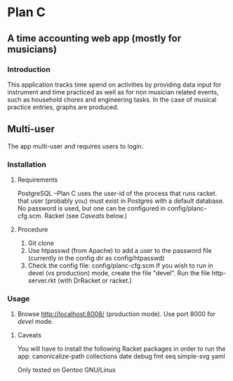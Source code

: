 * Plan C

** A time accounting web app (mostly for musicians)

*** Introduction
This application tracks time spend on activities by providing data
input for instrument and time practiced as well as for non musician
related events, such as household chores and engineering tasks. In the
case of musical practice entries, graphs are produced.

** Multi-user
The app multi-user and requires users to login.

*** Installation
**** Requirements
PostgreSQL --Plan C uses the user-id of the process that runs racket.
             that user (probably you) must exist in Postgres with
	     a default database.  No password is used, but one can be
	     configured in config/planc-cfg.scm.
Racket (see /Caveats/ below.)

**** Procedure
1. Git clone
2. Use htpasswd (from Apache) to add a user to the password file (currently in the config dir as config/htpasswd)
3. Check the config file: config/planc-cfg.scm
   If you wish to run in devel (vs production) mode, create the file "devel".
   Run the file http-server.rkt (with DrRacket or racket.)

*** Usage
3. Browse  http://localhost:8008/ (production mode). Use port 8000 for /devel/ mode.
   
***** Caveats
You will have to install the following Racket packages in order to run the app:
 canonicalize-path
 collections
 date
 debug
 fmt
 seq 
 simple-svg
 yaml

Only tested on Gentoo GNU/Linux

